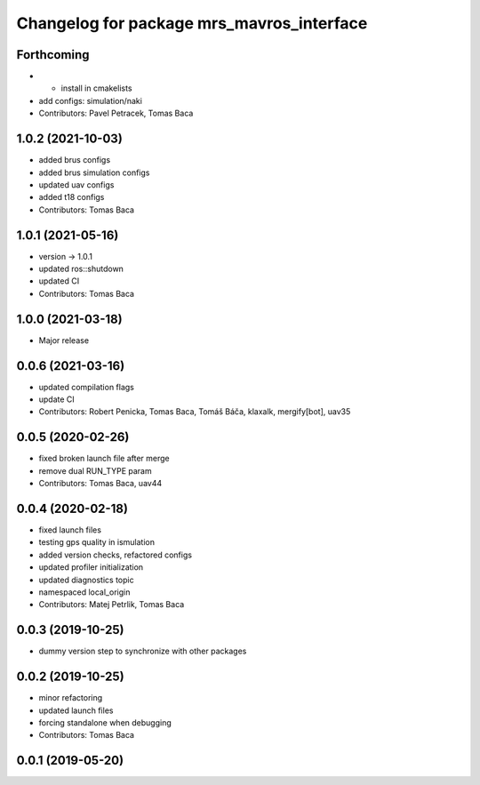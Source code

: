 ^^^^^^^^^^^^^^^^^^^^^^^^^^^^^^^^^^^^^^^^^^
Changelog for package mrs_mavros_interface
^^^^^^^^^^^^^^^^^^^^^^^^^^^^^^^^^^^^^^^^^^

Forthcoming
-----------
* + install in cmakelists
* add configs: simulation/naki
* Contributors: Pavel Petracek, Tomas Baca

1.0.2 (2021-10-03)
------------------
* added brus configs
* added brus simulation configs
* updated uav configs
* added t18 configs
* Contributors: Tomas Baca

1.0.1 (2021-05-16)
------------------
* version -> 1.0.1
* updated ros::shutdown
* updated CI
* Contributors: Tomas Baca

1.0.0 (2021-03-18)
------------------
* Major release

0.0.6 (2021-03-16)
------------------
* updated compilation flags
* update CI
* Contributors: Robert Penicka, Tomas Baca, Tomáš Báča, klaxalk, mergify[bot], uav35

0.0.5 (2020-02-26)
------------------
* fixed broken launch file after merge
* remove dual RUN_TYPE param
* Contributors: Tomas Baca, uav44

0.0.4 (2020-02-18)
------------------
* fixed launch files
* testing gps quality in ismulation
* added version checks, refactored configs
* updated profiler initialization
* updated diagnostics topic
* namespaced local_origin
* Contributors: Matej Petrlik, Tomas Baca

0.0.3 (2019-10-25)
------------------

* dummy version step to synchronize with other packages

0.0.2 (2019-10-25)
------------------
* minor refactoring
* updated launch files
* forcing standalone when debugging
* Contributors: Tomas Baca

0.0.1 (2019-05-20)
------------------
